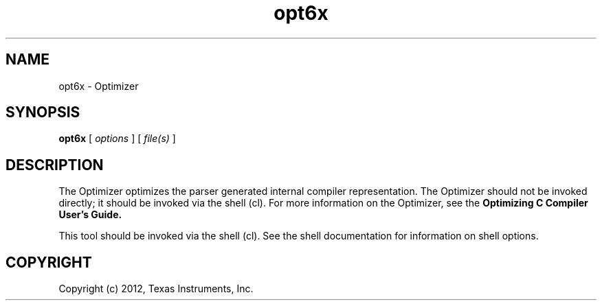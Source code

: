 .bd B 3
.TH opt6x 1 "Mar 20, 2012" "TI Tools" "TI Code Generation Tools"
.SH NAME
opt6x - Optimizer
.SH SYNOPSIS
.B opt6x
[
.I options
] [
.I file(s)
]
.SH DESCRIPTION
The Optimizer optimizes the parser generated internal compiler representation. The Optimizer should not be invoked directly; it should be invoked via the shell (cl).  For more information on the Optimizer, see the 
.B Optimizing C Compiler User's Guide.

This tool should be invoked via the shell (cl).  See the shell documentation for information on shell options.
.SH COPYRIGHT
.TP
Copyright (c) 2012, Texas Instruments, Inc.
